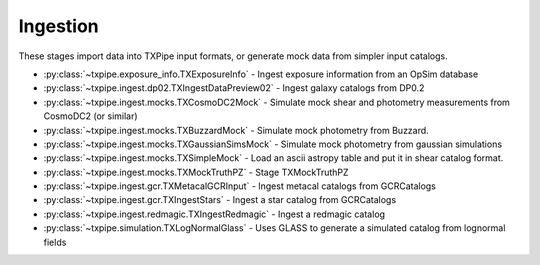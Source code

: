 Ingestion
=========

These stages import data into TXPipe input formats, or generate mock data from
simpler input catalogs.

* :py:class:`~txpipe.exposure_info.TXExposureInfo` - Ingest exposure information from an OpSim database

* :py:class:`~txpipe.ingest.dp02.TXIngestDataPreview02` - Ingest galaxy catalogs from DP0.2

* :py:class:`~txpipe.ingest.mocks.TXCosmoDC2Mock` - Simulate mock shear and photometry measurements from CosmoDC2 (or similar)

* :py:class:`~txpipe.ingest.mocks.TXBuzzardMock` - Simulate mock photometry from Buzzard.

* :py:class:`~txpipe.ingest.mocks.TXGaussianSimsMock` - Simulate mock photometry from gaussian simulations

* :py:class:`~txpipe.ingest.mocks.TXSimpleMock` - Load an ascii astropy table and put it in shear catalog format.

* :py:class:`~txpipe.ingest.mocks.TXMockTruthPZ` - Stage TXMockTruthPZ

* :py:class:`~txpipe.ingest.gcr.TXMetacalGCRInput` - Ingest metacal catalogs from GCRCatalogs

* :py:class:`~txpipe.ingest.gcr.TXIngestStars` - Ingest a star catalog from GCRCatalogs

* :py:class:`~txpipe.ingest.redmagic.TXIngestRedmagic` - Ingest a redmagic catalog

* :py:class:`~txpipe.simulation.TXLogNormalGlass` - Uses GLASS to generate a simulated catalog from lognormal fields



.. autotxclass:: txpipe.exposure_info.TXExposureInfo
    :members:
    :exclude-members: run

    .. collapse:: Configuration

        .. raw:: html

            <UL>
            <LI><strong>dc2_name</strong>: (str) Default=1.2p. </LI>
            <LI><strong>opsim_db</strong>: (str) Default=/global/projecta/projectdirs/lsst/groups/SSim/DC2/minion_1016_desc_dithered_v4.db. </LI>
            <LI><strong>propId</strong>: (int) Default=54. </LI>
            </UL>



.. autotxclass:: txpipe.ingest.dp02.TXIngestDataPreview02
    :members:
    :exclude-members: run

    .. collapse:: Configuration

        .. raw:: html

            <UL>
            <LI><strong>pq_path</strong>: (str) Default=/global/cfs/cdirs/lsst/shared/rubin/DP0.2/objectTable/. </LI>
            <LI><strong>tracts</strong>: (str) Default=. </LI>
            </UL>



.. autotxclass:: txpipe.ingest.mocks.TXCosmoDC2Mock
    :members:
    :exclude-members: run

    .. collapse:: Configuration

        .. raw:: html

            <UL>
            <LI><strong>cat_name</strong>: (str) Default=cosmoDC2. </LI>
            <LI><strong>visits_per_band</strong>: (int) Default=165. </LI>
            <LI><strong>snr_limit</strong>: (float) Default=4.0. </LI>
            <LI><strong>max_size</strong>: (int) Default=99999999999999. </LI>
            <LI><strong>extra_cols</strong>: (str) Default=. </LI>
            <LI><strong>max_npix</strong>: (int) Default=99999999999999. </LI>
            <LI><strong>unit_response</strong>: (bool) Default=False. </LI>
            <LI><strong>cat_size</strong>: (int) Default=0. </LI>
            <LI><strong>flip_g2</strong>: (bool) Default=True. </LI>
            <LI><strong>apply_mag_cut</strong>: (bool) Default=False. </LI>
            <LI><strong>Mag_r_limit</strong>: (int) Default=-19. </LI>
            <LI><strong>metadetect</strong>: (bool) Default=True. </LI>
            <LI><strong>add_shape_noise</strong>: (bool) Default=True. </LI>
            <LI><strong>healpixels</strong>: (list) Default=[-1]. </LI>
            </UL>



.. autotxclass:: txpipe.ingest.mocks.TXBuzzardMock
    :members:
    :exclude-members: run

    .. collapse:: Configuration

        .. raw:: html

            <UL>
            <LI><strong>cat_name</strong>: (str) Default=buzzard. </LI>
            <LI><strong>visits_per_band</strong>: (int) Default=165. </LI>
            <LI><strong>snr_limit</strong>: (float) Default=4.0. </LI>
            <LI><strong>max_size</strong>: (int) Default=99999999999999. </LI>
            <LI><strong>extra_cols</strong>: (str) Default=. </LI>
            <LI><strong>max_npix</strong>: (int) Default=99999999999999. </LI>
            <LI><strong>unit_response</strong>: (bool) Default=False. </LI>
            <LI><strong>flip_g2</strong>: (bool) Default=True. </LI>
            </UL>



.. autotxclass:: txpipe.ingest.mocks.TXGaussianSimsMock
    :members:
    :exclude-members: run

    .. collapse:: Configuration

        .. raw:: html

            <UL>
            <LI><strong>cat_name</strong>: (str) Default=GaussianSims. </LI>
            <LI><strong>visits_per_band</strong>: (int) Default=165. </LI>
            <LI><strong>snr_limit</strong>: (float) Default=0.0. </LI>
            <LI><strong>max_size</strong>: (int) Default=99999999999999. </LI>
            <LI><strong>extra_cols</strong>: (str) Default=. </LI>
            <LI><strong>max_npix</strong>: (int) Default=99999999999999. </LI>
            <LI><strong>unit_response</strong>: (bool) Default=True. </LI>
            <LI><strong>cat_size</strong>: (int) Default=0. </LI>
            <LI><strong>flip_g2</strong>: (bool) Default=False. </LI>
            <LI><strong>apply_mag_cut</strong>: (bool) Default=False. </LI>
            <LI><strong>metadetect</strong>: (bool) Default=True. </LI>
            <LI><strong>add_shape_noise</strong>: (bool) Default=False. </LI>
            </UL>



.. autotxclass:: txpipe.ingest.mocks.TXSimpleMock
    :members:
    :exclude-members: run

    .. collapse:: Configuration

        .. raw:: html

            <UL>
            <LI><strong>mock_size_snr</strong>: (bool) Default=False. </LI>
            </UL>



.. autotxclass:: txpipe.ingest.mocks.TXMockTruthPZ
    :members:
    :exclude-members: run

    .. collapse:: Configuration

        .. raw:: html

            <UL>
            <LI><strong>mock_sigma_z</strong>: (float) Default=0.001. </LI>
            </UL>



.. autotxclass:: txpipe.ingest.gcr.TXMetacalGCRInput
    :members:
    :exclude-members: run

    .. collapse:: Configuration

        .. raw:: html

            <UL>
            <LI><strong>cat_name</strong>: (str) Required. </LI>
            <LI><strong>single_tract</strong>: (str) Default=. </LI>
            <LI><strong>length</strong>: (int) Default=0. </LI>
            <LI><strong>table_dir</strong>: (str) Default=. </LI>
            <LI><strong>data_release</strong>: (str) Default=. </LI>
            </UL>



.. autotxclass:: txpipe.ingest.gcr.TXIngestStars
    :members:
    :exclude-members: run

    .. collapse:: Configuration

        .. raw:: html

            <UL>
            <LI><strong>single_tract</strong>: (str) Default=. </LI>
            <LI><strong>cat_name</strong>: (str) Required. </LI>
            <LI><strong>length</strong>: (int) Default=0. </LI>
            </UL>



.. autotxclass:: txpipe.ingest.redmagic.TXIngestRedmagic
    :members:
    :exclude-members: run

    .. collapse:: Configuration

        .. raw:: html

            <UL>
            <LI><strong>lens_zbin_edges</strong>: (list) Default=[<class 'float'>]. </LI>
            <LI><strong>chunk_rows</strong>: (int) Default=100000. </LI>
            <LI><strong>zmin</strong>: (float) Default=0.0. </LI>
            <LI><strong>zmax</strong>: (float) Default=3.0. </LI>
            <LI><strong>dz</strong>: (float) Default=0.01. </LI>
            <LI><strong>bands</strong>: (str) Default=grizy. </LI>
            </UL>



.. autotxclass:: txpipe.simulation.TXLogNormalGlass
    :members:
    :exclude-members: run

    .. collapse:: Configuration

        .. raw:: html

            <UL>
            <LI><strong>num_dens</strong>: (NoneType) Default=None. </LI>
            <LI><strong>zmin</strong>: (float) Default=0.0. </LI>
            <LI><strong>zmax</strong>: (float) Default=2.0. </LI>
            <LI><strong>dx</strong>: (int) Default=100. </LI>
            <LI><strong>bias0</strong>: (float) Default=2.0. </LI>
            <LI><strong>alpha_bz</strong>: (float) Default=0.0. </LI>
            <LI><strong>zpivot</strong>: (float) Default=0.6. </LI>
            <LI><strong>shift</strong>: (float) Default=1.0. </LI>
            <LI><strong>contaminate</strong>: (bool) Default=False. </LI>
            <LI><strong>random_seed</strong>: (int) Default=0. </LI>
            <LI><strong>cl_optional_file</strong>: (str) Default=none. </LI>
            <LI><strong>ell_binned_min</strong>: (float) Default=0.1. </LI>
            <LI><strong>ell_binned_max</strong>: (float) Default=500000.0. </LI>
            <LI><strong>ell_binned_nbins</strong>: (int) Default=100. </LI>
            <LI><strong>output_density_shell_maps</strong>: (bool) Default=False. </LI>
            </UL>


